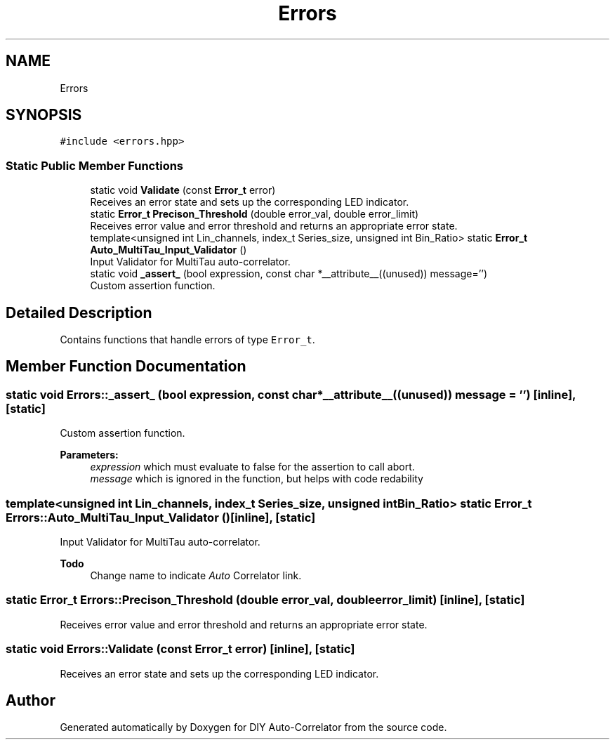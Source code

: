 .TH "Errors" 3 "Fri Nov 12 2021" "Version 1.0" "DIY Auto-Correlator" \" -*- nroff -*-
.ad l
.nh
.SH NAME
Errors
.SH SYNOPSIS
.br
.PP
.PP
\fC#include <errors\&.hpp>\fP
.SS "Static Public Member Functions"

.in +1c
.ti -1c
.RI "static void \fBValidate\fP (const \fBError_t\fP error)"
.br
.RI "Receives an error state and sets up the corresponding LED indicator\&. "
.ti -1c
.RI "static \fBError_t\fP \fBPrecison_Threshold\fP (double error_val, double error_limit)"
.br
.RI "Receives error value and error threshold and returns an appropriate error state\&. "
.ti -1c
.RI "template<unsigned int Lin_channels, index_t Series_size, unsigned int Bin_Ratio> static \fBError_t\fP \fBAuto_MultiTau_Input_Validator\fP ()"
.br
.RI "Input Validator for MultiTau auto-correlator\&. "
.ti -1c
.RI "static void \fB_assert_\fP (bool expression, const char *__attribute__((unused)) message='')"
.br
.RI "Custom assertion function\&. "
.in -1c
.SH "Detailed Description"
.PP 
Contains functions that handle errors of type \fCError_t\fP\&. 
.SH "Member Function Documentation"
.PP 
.SS "static void Errors::_assert_ (bool expression, const char *__attribute__((unused)) message = \fC''\fP)\fC [inline]\fP, \fC [static]\fP"

.PP
Custom assertion function\&. 
.PP
\fBParameters:\fP
.RS 4
\fIexpression\fP which must evaluate to false for the assertion to call abort\&. 
.br
\fImessage\fP which is ignored in the function, but helps with code redability 
.RE
.PP

.SS "template<unsigned int Lin_channels, index_t Series_size, unsigned int Bin_Ratio> static \fBError_t\fP Errors::Auto_MultiTau_Input_Validator ()\fC [inline]\fP, \fC [static]\fP"

.PP
Input Validator for MultiTau auto-correlator\&. 
.PP
\fBTodo\fP
.RS 4
Change name to indicate \fIAuto\fP Correlator link\&. 
.RE
.PP

.SS "static \fBError_t\fP Errors::Precison_Threshold (double error_val, double error_limit)\fC [inline]\fP, \fC [static]\fP"

.PP
Receives error value and error threshold and returns an appropriate error state\&. 
.SS "static void Errors::Validate (const \fBError_t\fP error)\fC [inline]\fP, \fC [static]\fP"

.PP
Receives an error state and sets up the corresponding LED indicator\&. 

.SH "Author"
.PP 
Generated automatically by Doxygen for DIY Auto-Correlator from the source code\&.
